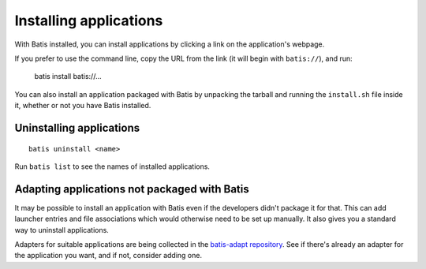 Installing applications
=======================

With Batis installed, you can install applications by clicking a link on the
application's webpage.

If you prefer to use the command line, copy the URL from the link (it will begin
with ``batis://``), and run:

    batis install batis://...

You can also install an application packaged with Batis by unpacking the tarball
and running the ``install.sh`` file inside it, whether or not you have Batis
installed.

Uninstalling applications
-------------------------

::

    batis uninstall <name>

Run ``batis list`` to see the names of installed applications.

Adapting applications not packaged with Batis
---------------------------------------------

It may be possible to install an application with Batis even if the developers
didn't package it for that. This can add launcher entries and file associations
which would otherwise need to be set up manually. It also gives you a standard
way to uninstall applications.

Adapters for suitable applications are being collected in the
`batis-adapt repository <https://github.com/batis-installer/batis-adapt>`__.
See if there's already an adapter for the application you want, and if not,
consider adding one.
